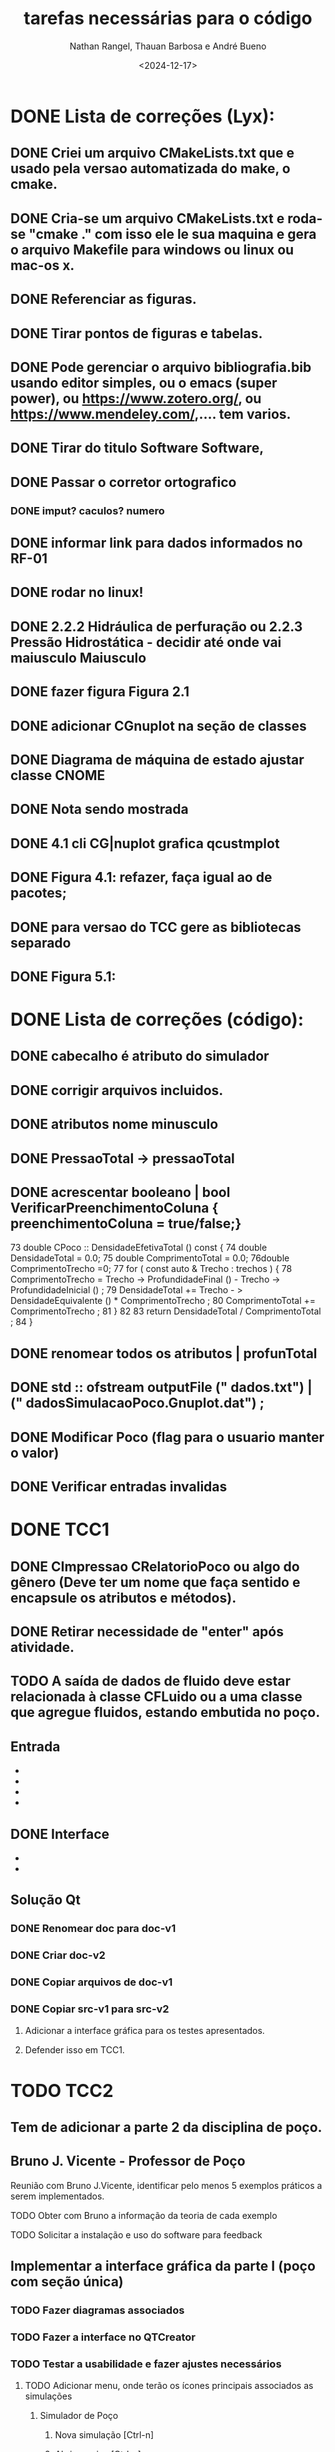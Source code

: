 #+TITLE: tarefas necessárias para o código
#+AUTHOR: Nathan Rangel, Thauan Barbosa e André Bueno
#+DATE: <2024-12-17>

* DONE Lista de correções (Lyx):
** DONE Criei um arquivo CMakeLists.txt que e usado pela versao automatizada do make, o cmake.
** DONE Cria-se um arquivo CMakeLists.txt e roda-se "cmake ." com isso ele le sua maquina e gera o arquivo Makefile para windows ou linux ou mac-os x.
** DONE Referenciar as figuras.
** DONE Tirar pontos de figuras e tabelas.
** DONE Pode gerenciar o arquivo bibliografia.bib usando editor simples, ou o emacs (super power),  ou https://www.zotero.org/, ou https://www.mendeley.com/,.... tem varios.
** DONE Tirar do titulo Software Software,
** DONE Passar o corretor ortografico
*** DONE imput? caculos? numero
** DONE informar link para dados informados no RF-01
** DONE rodar no linux!
** DONE 2.2.2  Hidráulica de perfuração ou 2.2.3 Pressão Hidrostática - decidir até onde vai maiusculo Maiusculo
** DONE fazer figura Figura 2.1
** DONE adicionar CGnuplot na seção de classes
** DONE Diagrama de máquina de estado ajustar classe CNOME
** DONE Nota sendo mostrada
** DONE 4.1 cli CG|nuplot grafica qcustmplot
** DONE Figura 4.1: refazer, faça igual ao de pacotes; 
** DONE para versao do TCC gere as bibliotecas separado
** DONE Figura 5.1:

* DONE Lista de correções (código):
** DONE cabecalho é atributo do simulador 
** DONE corrigir arquivos incluidos.
** DONE atributos nome minusculo
** DONE PressaoTotal -> pressaoTotal
** DONE acrescentar booleano | bool VerificarPreenchimentoColuna { preenchimentoColuna = true/false;}

73 double CPoco :: DensidadeEfetivaTotal () const {
74 double DensidadeTotal = 0.0;
75 double ComprimentoTotal = 0.0;
76double ComprimentoTrecho =0;
77 for ( const auto & Trecho : trechos ) {
78 ComprimentoTrecho = Trecho -> ProfundidadeFinal () -
Trecho -> ProfundidadeInicial () ;
79 DensidadeTotal += Trecho - > DensidadeEquivalente () *
ComprimentoTrecho ;
80 ComprimentoTotal += ComprimentoTrecho ;
81 }
82
83 return DensidadeTotal / ComprimentoTotal ;
84 }

** DONE renomear todos os atributos | profunTotal
** DONE std :: ofstream outputFile (" dados.txt") | (" dadosSimulacaoPoco.Gnuplot.dat") ;
** DONE Modificar Poco (flag para o usuario manter o valor)
** DONE Verificar entradas invalidas
* DONE TCC1
** DONE CImpressao CRelatorioPoco ou algo do gênero (Deve ter um nome que faça sentido e encapsule os atributos e métodos).
** DONE Retirar necessidade de "enter" após atividade.
** TODO A saída de dados de fluido deve estar relacionada à classe CFLuido ou a uma classe que agregue fluidos, estando embutida no poço.
** Entrada
   - ** DONE Adicionar Fluido - padrão -> Criar Fluido
   - ** DONE Carregar Dados a Partir de Arquivo (.dat) -> Carregar Dados do Poço e Fluido a Partir de Arquivo (.dat)
   - ** DONE A opção 3: já deve voltar.
   - ** DONE A opção voltar: não deve apresentar o "pressione enter"
** DONE Interface
   - ** Na interface aparece:
     - 1. Calcular Pressão Hidrostática (Fundo de poço)
     - 2. Calcular Pressão Hidrostática em um Ponto do Poço
     - 0. Voltar
     - Após o cálculo, pergunta:
       - "Gostaria de armazenar o valor (s/n)?", o que é muito chato, precisa de uma solução mais prática.
   - ** Solução CLI:
     - ** Opção 1: Criar um item "3. Salvar os dados calculados"
       - Os atributos calculados devem fazer parte da classe a que pertencem.
       - Eliminar a pergunta "Gostaria de armazenar o valor (s/n)?" e adicionar uma opção "3. Salvar os dados calculados".
     - ** Opção 2: Criar uma classe `CConfiguracaoInterfaceCLI` (Foi adaptado essa opcao)
       - `bool salvarDadosCalculados = true;` // set/get
       - `bool carregarSalvarDadosDosArquivosAutomaticamente = true;` // set/get (arquivos padrões: `ArquivoPoco.dat`, `ResultadosSimulacaoPoco.dat`)
       - Criar opção de salvar com outros nomes: `ArquivoPoco-12312NOME.dat`
       - Criar opção de ler com outros nomes: `ArquivoPoco-12312NOME.dat`
       - Arquivo: `nomeUltimoPoco.dat`, `ArquivoPoco-12312NOME.dat`
       - No menu principal, acessar a classe `CConfiguracaoInterfaceCLI` e então definir os valores como true/false.
** Solução Qt
*** DONE Renomear doc para doc-v1
*** DONE Criar doc-v2
*** DONE Copiar arquivos de doc-v1
*** DONE Copiar src-v1 para src-v2
**** Adicionar a interface gráfica para os testes apresentados.
**** Defender isso em TCC1.

* TODO TCC2
** Tem de adicionar a parte 2 da disciplina de poço.
** Bruno J. Vicente - Professor de Poço
**** Reunião com Bruno J.Vicente, identificar pelo menos 5 exemplos práticos a serem implementados.
**** TODO Obter com Bruno a informação da teoria de cada exemplo
**** TODO Solicitar a instalação e uso do software para feedback
** Implementar a interface gráfica da parte I (poço com seção única)
*** TODO Fazer diagramas associados
*** TODO Fazer a interface no QTCreator
*** TODO Testar a usabilidade e fazer ajustes necessários
**** TODO Adicionar menu, onde terão os ícones principais associados as simulações
***** Simulador de Poço
****** Nova simulação [Ctrl-n]
****** Abrir arquivo [Ctrl-a]
****** Salvar simulação [Ctrl-s]
***** 
**** TODO Adicionar uma barra de tarefas, onde terão os ícones principais associados as simulações. 
***** Basicamente o que tem no menu Simulador de Pocço deve ter na barra de tarefas
**** TODO Você pode adicionar uma barra de status
***** É utilizada para enviar mensagens ao usuário, por exemplo, pediu para calcular algo, na barra de status aparece ...Calculando... e depois ...Calculou perda de carga.
**** TODO Comportamento do ícone
***** Se tiver cálculo demorado é normal mudar o ícone para ampulheta, terminou o cálculo volta para o padrão
**** TODO Adicionar atalhos para as tarefas mais usadas. Por exemplo o botão Calcular pode ter um atalho. Como tem vários o atalho poderia chamar todos os cálculos na sequência correta, tipo atualizar todos os cálculos.
*** TODO Eliminar botão Adicionar Propriedade pois na verdade esta criando nova simulação
*** TODO Adicionar classe de controle da simulação, por exemplo:
**** após editar um lineEdit já executa a atualização dos cálculos ou só recalcula quando pressionar o botão calcular?
**** note algo importante, se um botão esta dentro de um box, ele se refere ao box. Se for algo que altera toda a simulação deve estar lá em cima na barra de tarefas
*** TODO Na cálculo da pressão numa posição qualquer forneça botão para gerar o gráfico de pressão, uma janela que abre e mostra o gráfico de pressão.
*** TODO Na aba fluidos deve ter: 
**** Adicionar, adicionar linha nova de fluidos
**** Modificar, abre os dados da linha e permite editação
**** Deletar, deleta a linha seleciona. deve pedir confirmação
** Implementar a interface gráfica da parte II (poço com seção variável)
*** TODO Fazer diagramas associados
*** TODO Fazer a interface no QTCreator
*** TODO Testar a usabilidade e fazer ajustes necessários
** Implementar a interface gráfica da parte III (poço horizontal)
*** TODO Fazer diagramas associados
*** TODO Fazer a interface no QTCreator
*** TODO Testar a usabilidade e fazer ajustes necessários

** Exemplo de sala de aula 1
*** TODO Exemplo 1: Título
*** TODO Exemplo 1: Modelagem
**** TODO Diagrama de caso de uso
**** TODO Diagrama de sequência  [teste lógico]
**** TODO Diagrama de classe (atualização)
**** TODO Diagrama de máquina de estado [se necessário, estado muda cálculos]
**** TODO Diagrama de atividade [se necessário; cálculo complexo]
**** TODO Diagrama de comunicação [teste lógico]
*** TODO Exemplo 1: Implementação
**** TODO Implementação dos códigos
*** TODO Exemplo 1: Teste
***** TODO Rodar no Linux
***** TODO Rodar no Windows
*** TODO Exemplo 1: Documentação
***** TODO Gerar a documentação para o exemplo
*** TODO Exemplo 1: Retorno dos usuarios
**** TODO  Retorno do Prof Bueno
**** TODO  Retorno do Prof Bruno
**** TODO  Retorno do Aluno 1
**** TODO  Retorno do Aluno 2
**** TODO  Retorno do Aluno 3
**** TODO  Avaliar e fazer as correções solicitadas

** Exemplo de sala de aula 2
*** TODO Exemplo 2: Título
*** TODO Exemplo 2: Modelagem
**** TODO Diagrama de caso de uso
**** TODO Diagrama de sequência  [teste lógico]
**** TODO Diagrama de classe (atualização)
**** TODO Diagrama de máquina de estado [se necessário, estado muda cálculos]
**** TODO Diagrama de atividade [se necessário; cálculo complexo]
**** TODO Diagrama de comunicação [teste lógico]
*** TODO Exemplo 2: Implementação
**** TODO Implementação dos códigos
*** TODO Exemplo 2: Teste
***** TODO Rodar no Linux
***** TODO Rodar no Windows
*** TODO Exemplo 2: Documentação
***** TODO Gerar a documentação para o exemplo
*** TODO Exemplo 2: Retorno dos usuarios
**** TODO  Retorno do Prof Bueno
**** TODO  Retorno do Prof Bruno
**** TODO  Retorno do Aluno 1
**** TODO  Retorno do Aluno 2
**** TODO  Retorno do Aluno 3
**** TODO  Avaliar e fazer as correções solicitadas

** Exemplo de sala de aula 3
*** TODO Exemplo 3: Título
*** TODO Exemplo 3: Modelagem
**** TODO Diagrama de caso de uso
**** TODO Diagrama de sequência  [teste lógico]
**** TODO Diagrama de classe (atualização)
**** TODO Diagrama de máquina de estado [se necessário, estado muda cálculos]
**** TODO Diagrama de atividade [se necessário; cálculo complexo]
**** TODO Diagrama de comunicação [teste lógico]
*** TODO Exemplo 3: Implementação
**** TODO Implementação dos códigos
*** TODO Exemplo 3: Teste
***** TODO Rodar no Linux
***** TODO Rodar no Windows
*** TODO Exemplo 3: Documentação
***** TODO Gerar a documentação para o exemplo
*** TODO Exemplo 3: Retorno dos usuarios
**** TODO  Retorno do Prof Bueno
**** TODO  Retorno do Prof Bruno
**** TODO  Retorno do Aluno 1
**** TODO  Retorno do Aluno 2
**** TODO  Retorno do Aluno 3
**** TODO  Avaliar e fazer as correções solicitadas

** Exemplo de sala de aula 4
*** TODO Exemplo 4: Título
*** TODO Exemplo 4: Modelagem
**** TODO Diagrama de caso de uso
**** TODO Diagrama de sequência  [teste lógico]
**** TODO Diagrama de classe (atualização)
**** TODO Diagrama de máquina de estado [se necessário, estado muda cálculos]
**** TODO Diagrama de atividade [se necessário; cálculo complexo]
**** TODO Diagrama de comunicação [teste lógico]
*** TODO Exemplo 4: Implementação
**** TODO Implementação dos códigos
*** TODO Exemplo 4: Teste
***** TODO Rodar no Linux
***** TODO Rodar no Windows
*** TODO Exemplo 4: Documentação
***** TODO Gerar a documentação para o exemplo
*** TODO Exemplo 4: Retorno dos usuarios
**** TODO  Retorno do Prof Bueno
**** TODO  Retorno do Prof Bruno
**** TODO  Retorno do Aluno 1
**** TODO  Retorno do Aluno 2
**** TODO  Retorno do Aluno 3
**** TODO  Avaliar e fazer as correções solicitadas

** Exemplo de sala de aula 5
*** TODO Exemplo 5: Título
*** TODO Exemplo 5: Modelagem
**** TODO Diagrama de caso de uso
**** TODO Diagrama de sequência  [teste lógico]
**** TODO Diagrama de classe (atualização)
**** TODO Diagrama de máquina de estado [se necessário, estado muda cálculos]
**** TODO Diagrama de atividade [se necessário; cálculo complexo]
**** TODO Diagrama de comunicação [teste lógico]
*** TODO Exemplo 5: Implementação
**** TODO Implementação dos códigos
*** TODO Exemplo 5: Teste
***** TODO Rodar no Linux
***** TODO Rodar no Windows
*** TODO Exemplo 5: Documentação
***** TODO Gerar a documentação para o exemplo
*** TODO Exemplo 5: Retorno dos usuarios
**** TODO  Retorno do Prof Bueno
**** TODO  Retorno do Prof Bruno
**** TODO  Retorno do Aluno 1
**** TODO  Retorno do Aluno 2
**** TODO  Retorno do Aluno 3
**** TODO  Avaliar e fazer as correções solicitadas

** Manual Técnico (do software educacional desenvolvido)
*** Contém a ementa da disciplina.
*** Contém informações dos conceitos teóricos e cálculos desenvolvidos.
*** Pode ter como base o capítulo de elaboração (que já esta pronto) ou ser material de aula do professor, desde que tenha todas as informações teóricas necessárias para rodar o programa. Ou seja, deve ter INFORMAÇÕES TÉCNICAS DE ENGENHARIA DE POÇO. O Bruno deve ter material da disciplina, podemos ver se ele adiciona no material dele estes 5 exemplos (mostrando a interface desenvolvida), daí o material de aula dele seria o manual técnico.
*** Neste manual logo após a teoria você inclui o exemplo de uso (copia os exemplos de uso).
*** Próxima reunião conversamos sobre este manual, é basicamente uma cópia do que já vai fazer mas em outro formato, logo após a teoria o exemplo aplicado.


** Manual do Usuário
*** TODO Contém todas as instruções para baixar e usar o programa (Windows e Linux - arquivos executáveis e de entrada).
**** Você deve gerar os executáveis para Windows e Linux e deixar disponibilizados.
**** Deve logar como outro usuário no windows, baixar e testar.
**** Deve logar como outro usuário no linux, baixar e testar.
*** TODO Contém todas as instruções para usuários comuns (alunos da disciplina e engenheiros) usarem o programa:
**** Deve ter imagens da interface gráfica e explicações claras da mesma.
*** TODO Contém os 5 exemplos aplicados
**** Deve ter os 5 exemplos de uso listados acima, de forma que o usuário que baixou o programa execute tais exemplos para ganhar confiança. Neste caso os exemplos de uso devem ser todos para casos válidos e funcionais.
**** Note que se os exemplos contém arquivos de dados você deve incluir estes arquivos na distribuição, no zip que irão baixar (pasta test).
**** Note que a pasta test deve ter TODOS OS ARQUIVOS NECESSÁRIOS PARA RODAR O PROGRAMA NO WINDOWS E LINUX, isto inclui os arquivos dos exemplos. Eu criei as pastas. Você deve testar o funcionamento dos 5 exemplos nas duas plataformas para garantir o funcionamento do sofwtare e da leitura dos arquivos. Use arquivos com codificação UTF8.
*** TODO Adicionar ementa [copiar do capítulo de elaboração; pode ser como Apêndice ou capítulo]
*** 

** Manual do Desenvolvedor
*** DONE Elaboração: adicionar ementa [Bueno]
*** TODO Este manuial deve conter todas as instruções para que outro aluno possa dar continuidade.
*** TODO Incluir no capítulo de teste os 5 exemplos. 
**** Note que aqui você deveria testar casos em que o usuário fornece dados errados para ver o comportamento do seu código. 
**** Se identificar situações em que o software não funciona, tente entender o porque, coloque informações sobre o tipo de bug apresentado e adicione no github uma issue para resolver o problema identificado.
**** Note que neste manual você pode adicionar um apêndice sobre BUGS
**** Note que neste manual você pode adicionar um apêndice sobre tarefas a serem realizadas (uma cópia deste arquivo Tarefas.org).
**** PS: uso o editor emacs, consigo exportar este arquivo para latex. Sendo fácil importar no lyx.
**** Note que neste manual colocamos problemas resolvidos, problemas não resolvidos (pendências) e sugestões para trabalhos futuros. É um manual para os engenheiros. Falamos de acertos e erros, de tarefas. 
**** O manual do usuário é um manual de venda do produto, mostra o que dá certo, fala de limites operacionais, pode citar algum bug, mas não entra nos detalhes internos como fazemos aqui.


